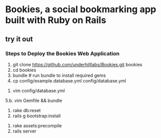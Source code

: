* Bookies, a social bookmarking app built with Ruby on Rails

** try it out
*** Steps to Deploy the Bookies Web Application
1. git clone https://github.com/underhilllabs/Bookies.git bookies
2. cd bookies
3. bundle # run bundle to install required gems
4. cp config/example.database.yml config/database.yml
# set up your database
5. vim config/database.yml 
# if using sqlite3 or postgresql, update the Gemfile with correct gems and run 'bundle' again).
5.b. vim Gemfile && bundle
6. rake db:reset
7. rails g bootstrap:install
# to compile all of the assets for the assets pipeline.
8. rake assets:precompile 
9. rails server 

